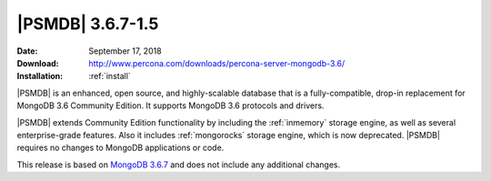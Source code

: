 .. _3.6.7-1.5:

=================
|PSMDB| 3.6.7-1.5
=================

:Date: September 17, 2018
:Download: http://www.percona.com/downloads/percona-server-mongodb-3.6/
:Installation: :ref:`install`

|PSMDB| is an enhanced, open source, and highly-scalable database that is
a fully-compatible, drop-in replacement for MongoDB 3.6 Community Edition.
It supports MongoDB 3.6 protocols and drivers.

|PSMDB| extends Community Edition functionality by including the
:ref:`inmemory` storage engine, as well as several enterprise-grade features.
Also it includes :ref:`mongorocks` storage engine, which is now deprecated.
|PSMDB| requires no changes to MongoDB applications or code.

This release is based on `MongoDB 3.6.7 
<https://docs.mongodb.com/manual/release-notes/3.6/#aug-25-2018>`_
and does not include any additional changes.
